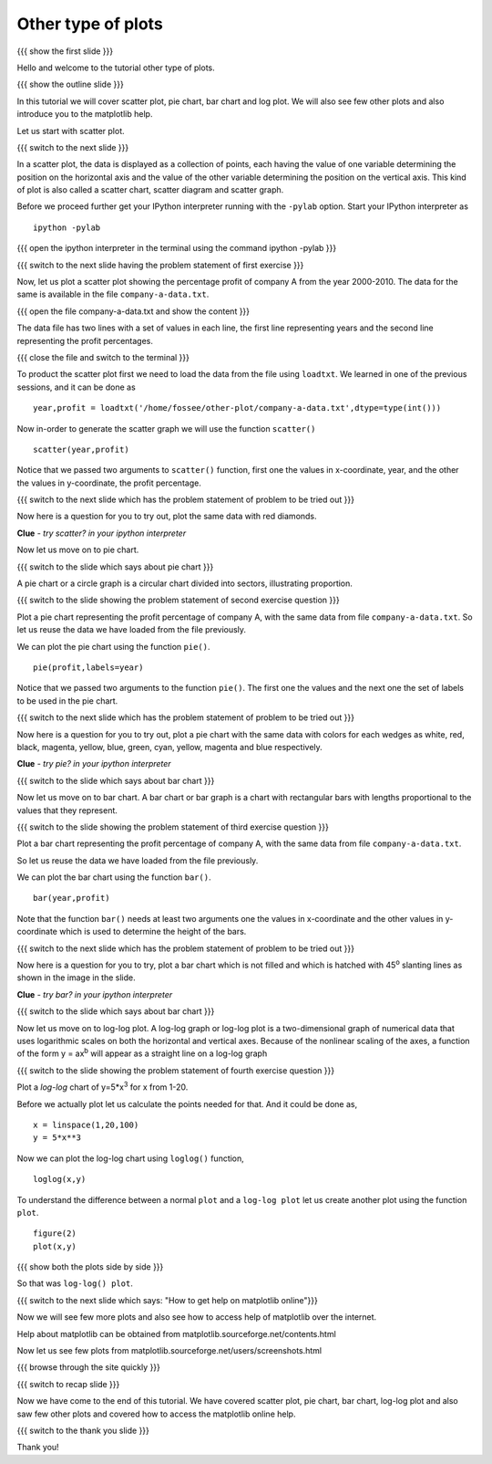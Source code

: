 .. 2.4 LO: other types of plots (3) [anoop] 
.. -----------------------------------------
.. * scatter 
.. * pie chart 
.. * bar chart 
.. * log 
.. * illustration of other plots, matplotlib help

===================
Other type of plots
===================

{{{ show the first slide }}}

Hello and welcome to the tutorial other type of plots.

{{{ show the outline slide }}}

In this tutorial we will cover scatter plot, pie chart, bar chart and
log plot. We will also see few other plots and also introduce you to
the matplotlib help.


Let us start with scatter plot. 

{{{ switch to the next slide }}}

In a scatter plot, the data is displayed as a collection of points,
each having the value of one variable determining the position on the
horizontal axis and the value of the other variable determining the
position on the vertical axis. This kind of plot is also called a
scatter chart, scatter diagram and scatter graph.

Before we proceed further get your IPython interpreter running with
the ``-pylab`` option. Start your IPython interpreter as
::

    ipython -pylab

{{{ open the ipython interpreter in the terminal using the command
ipython -pylab }}}

{{{ switch to the next slide having the problem statement of first
exercise }}}

Now, let us plot a scatter plot showing the percentage profit of company A
from the year 2000-2010. The data for the same is available in the
file ``company-a-data.txt``. 

{{{ open the file company-a-data.txt and show the content }}}

The data file has two lines with a set of values in each line, the
first line representing years and the second line representing the
profit percentages.

{{{ close the file and switch to the terminal }}}

To product the scatter plot first we need to load the data from the
file using ``loadtxt``. We learned in one of the previous sessions,
and it can be done as ::

    year,profit = loadtxt('/home/fossee/other-plot/company-a-data.txt',dtype=type(int()))

Now in-order to generate the scatter graph we will use the function 
``scatter()`` 
::

	scatter(year,profit)

Notice that we passed two arguments to ``scatter()`` function, first
one the values in x-coordinate, year, and the other the values in
y-coordinate, the profit percentage.

{{{ switch to the next slide which has the problem statement of
problem to be tried out }}}

Now here is a question for you to try out, plot the same data with red
diamonds. 

**Clue** - *try scatter? in your ipython interpreter* 

.. scatter(year,profit,color='r',marker='d')

Now let us move on to pie chart.

{{{ switch to the slide which says about pie chart }}}

A pie chart or a circle graph is a circular chart divided into
sectors, illustrating proportion.

{{{ switch to the slide showing the problem statement of second
exercise question }}}

Plot a pie chart representing the profit percentage of company A, with
the same data from file ``company-a-data.txt``. So let us reuse the
data we have loaded from the file previously.

We can plot the pie chart using the function ``pie()``.
::

   pie(profit,labels=year)

Notice that we passed two arguments to the function ``pie()``. The
first one the values and the next one the set of labels to be used in
the pie chart.

{{{ switch to the next slide which has the problem statement of
problem to be tried out }}}

Now here is a question for you to try out, plot a pie chart with the
same data with colors for each wedges as white, red, black, magenta,
yellow, blue, green, cyan, yellow, magenta and blue respectively.

**Clue** - *try pie? in your ipython interpreter* 

.. pie(t,labels=s,colors=('w','r','k','m','y','b','g','c','y','m','b'))

{{{ switch to the slide which says about bar chart }}}

Now let us move on to bar chart. A bar chart or bar graph is a chart
with rectangular bars with lengths proportional to the values that
they represent.

{{{ switch to the slide showing the problem statement of third
exercise question }}}

Plot a bar chart representing the profit percentage of company A, with
the same data from file ``company-a-data.txt``. 

So let us reuse the data we have loaded from the file previously.

We can plot the bar chart using the function ``bar()``.
::

   bar(year,profit)

Note that the function ``bar()`` needs at least two arguments one the
values in x-coordinate and the other values in y-coordinate which is
used to determine the height of the bars.

{{{ switch to the next slide which has the problem statement of
problem to be tried out }}}

Now here is a question for you to try, plot a bar chart which is not
filled and which is hatched with 45\ :sup:`o` slanting lines as shown
in the image in the slide.

**Clue** - *try bar? in your ipython interpreter* 

.. bar(year,profit,fill=False,hatch='/')

{{{ switch to the slide which says about bar chart }}}

Now let us move on to log-log plot. A log-log graph or log-log plot is
a two-dimensional graph of numerical data that uses logarithmic scales
on both the horizontal and vertical axes. Because of the nonlinear
scaling of the axes, a function of the form y = ax\ :sup:`b` will
appear as a straight line on a log-log graph

{{{ switch to the slide showing the problem statement of fourth
exercise question }}}


Plot a `log-log` chart of y=5*x\ :sup:`3` for x from 1-20.

Before we actually plot let us calculate the points needed for
that. And it could be done as,
::

    x = linspace(1,20,100)
    y = 5*x**3

Now we can plot the log-log chart using ``loglog()`` function,
::

    loglog(x,y)

To understand the difference between a normal ``plot`` and a ``log-log
plot`` let us create another plot using the function ``plot``.
::

    figure(2)
    plot(x,y)

{{{ show both the plots side by side }}}

So that was ``log-log() plot``.

{{{ switch to the next slide which says: "How to get help on
matplotlib online"}}}

Now we will see few more plots and also see how to access help of
matplotlib over the internet.

Help about matplotlib can be obtained from
matplotlib.sourceforge.net/contents.html

.. #[[Anoop: I am not so sure how to do the rest of it, so I guess we
   can just browse through the side and tell them few. What is your
   opinion??]]

Now let us see few plots from
matplotlib.sourceforge.net/users/screenshots.html

{{{ browse through the site quickly }}}

{{{ switch to recap slide }}}

Now we have come to the end of this tutorial. We have covered scatter
plot, pie chart, bar chart, log-log plot and also saw few other plots
and covered how to access the matplotlib online help.

{{{ switch to the thank you slide }}}

Thank you!

..  Author: Anoop Jacob Thomas <anoop@fossee.in>
    Reviewer 1:
    Reviewer 2:
    External reviewer:

